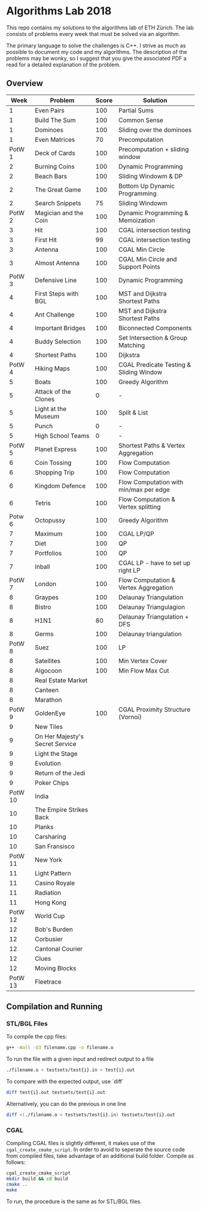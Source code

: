 * Algorithms Lab 2018
This repo contains my solutions to the algorithms lab of ETH Zürich. The lab consists of problems every week that must be solved via an algorithm. 

The primary language to solve the challenges is C++. I strive as much as possible to document my code and my algorithms. The description of the problems may be wonky, so I suggest that you give the associated PDF a read for a detailed explanation of the problem.

** Overview
|    Week | Problem                         | Score | Solution                                |
|---------+---------------------------------+-------+-----------------------------------------|
|       1 | Even Pairs                      |   100 | Partial Sums                            |
|       1 | Build The Sum                   |   100 | Common Sense                            |
|       1 | Dominoes                        |   100 | Sliding over the dominoes               |
|       1 | Even Matrices                   |    70 | Precomputation                          |
|  PotW 1 | Deck of Cards                   |   100 | Precomputation + sliding window         |
|       2 | Burning Coins                   |   100 | Dynamic Programming                     |
|       2 | Beach Bars                      |   100 | Sliding Windowm & DP                    |
|       2 | The Great Game                  |   100 | Bottom Up Dynamic Programming           |
|       2 | Search Snippets                 |    75 | Sliding Windowm                         |
|  PotW 2 | Magician and the Coin           |   100 | Dynamic Programming & Memoization       |
|       3 | Hit                             |   100 | CGAL intersection testing               |
|       3 | First Hit                       |    99 | CGAL intersection testing               |
|       3 | Antenna                         |   100 | CGAL Min Circle                         |
|       3 | Almost Antenna                  |   100 | CGAL Min Circle and Support Points      |
|  PotW 3 | Defensive Line                  |   100 | Dynamic Programming                     |
|       4 | First Steps with BGL            |   100 | MST and Dijkstra Shortest Paths         |
|       4 | Ant Challenge                   |   100 | MST and Dijkstra Shortest Paths         |
|       4 | Important Bridges               |   100 | Biconnected Components                  |
|       4 | Buddy Selection                 |   100 | Set Intersection & Group Matching       |
|       4 | Shortest Paths                  |   100 | Dijkstra                                |
|  PotW 4 | Hiking Maps                     |   100 | CGAL Predicate Testing & Sliding Window |
|       5 | Boats                           |   100 | Greedy Algorithm                        |
|       5 | Attack of the Clones            |     0 | -                                       |
|       5 | Light at the Museum             |   100 | Split & List                            |
|       5 | Punch                           |     0 | -                                       |
|       5 | High School Teams               |     0 | -                                       |
|  PotW 5 | Planet Express                  |   100 | Shortest Paths & Vertex Aggregation     |
|       6 | Coin Tossing                    |   100 | Flow Computation                        |
|       6 | Shopping Trip                   |   100 | Flow Computation                        |
|       6 | Kingdom Defence                 |   100 | Flow Computation with min/max per edge  |
|       6 | Tetris                          |   100 | Flow Computation & Vertex splitting     |
|  Potw 6 | Octopussy                       |   100 | Greedy Algorithm                        |
|       7 | Maximum                         |   100 | CGAL LP/QP                              |
|       7 | Diet                            |   100 | QP                                      |
|       7 | Portfolios                      |   100 | QP                                      |
|       7 | Inball                          |   100 | CGAL LP - have to set up right LP       |
|  PotW 7 | London                          |   100 | Flow Computation & Vertex Aggregation   |
|       8 | Graypes                         |   100 | Delaunay Triangulation                  |
|       8 | Bistro                          |   100 | Delaunay Triangulagion                  |
|       8 | H1N1                            |    80 | Delaunay Triangulation + DFS            |
|       8 | Germs                           |   100 | Delaunay triangulation                  |
|  PotW 8 | Suez                            |   100 | LP                                      |
|       8 | Satellites                      |   100 | Min Vertex Cover                        |
|       8 | Algocoon                        |   100 | Min Flow Max Cut                        |
|       8 | Real Estate Market              |       |                                         |
|       8 | Canteen                         |       |                                         |
|       8 | Marathon                        |       |                                         |
|  PotW 9 | GoldenEye                       |   100 | CGAL Proximity Structure (Vornoi)       |
|       9 | New Tiles                       |       |                                         |
|       9 | On Her Majesty's Secret Service |       |                                         |
|       9 | Light the Stage                 |       |                                         |
|       9 | Evolution                       |       |                                         |
|       9 | Return of the Jedi              |       |                                         |
|       9 | Poker Chips                     |       |                                         |
| PotW 10 | India                           |       |                                         |
|      10 | The Empire Strikes Back         |       |                                         |
|      10 | Planks                          |       |                                         |
|      10 | Carsharing                      |       |                                         |
|      10 | San Fransisco                   |       |                                         |
| PotW 11 | New York                        |       |                                         |
|      11 | Light Pattern                   |       |                                         |
|      11 | Casino Royale                   |       |                                         |
|      11 | Radiation                       |       |                                         |
|      11 | Hong Kong                       |       |                                         |
| PotW 12 | World Cup                       |       |                                         |
|      12 | Bob's Burden                    |       |                                         |
|      12 | Corbusier                       |       |                                         |
|      12 | Cantonal Courier                |       |                                         |
|      12 | Clues                           |       |                                         |
|      12 | Moving Blocks                   |       |                                         |
| PotW 13 | Fleetrace                       |       |                                         |

** Compilation and Running
*** STL/BGL Files
To compile the cpp files:
#+BEGIN_SRC bash
g++ -Wall -O3 filename.cpp -o filename.o
#+END_SRC

To run the file with a given input and redirect output to a file
#+BEGIN_SRC bash
./filename.o < testsets/test{i}.in > test{i}.out
#+END_SRC

To compare with the expected output, use `diff`
#+BEGIN_SRC bash
diff test{i}.out testsets/test{i}.out
#+END_SRC

Alternatively, you can do the previous in one line
#+BEGIN_SRC bash
diff <(./filename.o < testsets/test{i}.in) testsets/test{i}.out
#+END_SRC

*** CGAL
Compiling CGAL files is slightly different, it makes use of the ~cgal_create_cmake_script~.
In order to avoid to seperate the source code from compiled files, take advantage of an additional build folder.
Compile as follows:
#+BEGIN_SRC bash
cgal_create_cmake_script
mkdir build && cd build
cmake ..
make
#+END_SRC

To run, the procedure is the same as for STL/BGL files.
